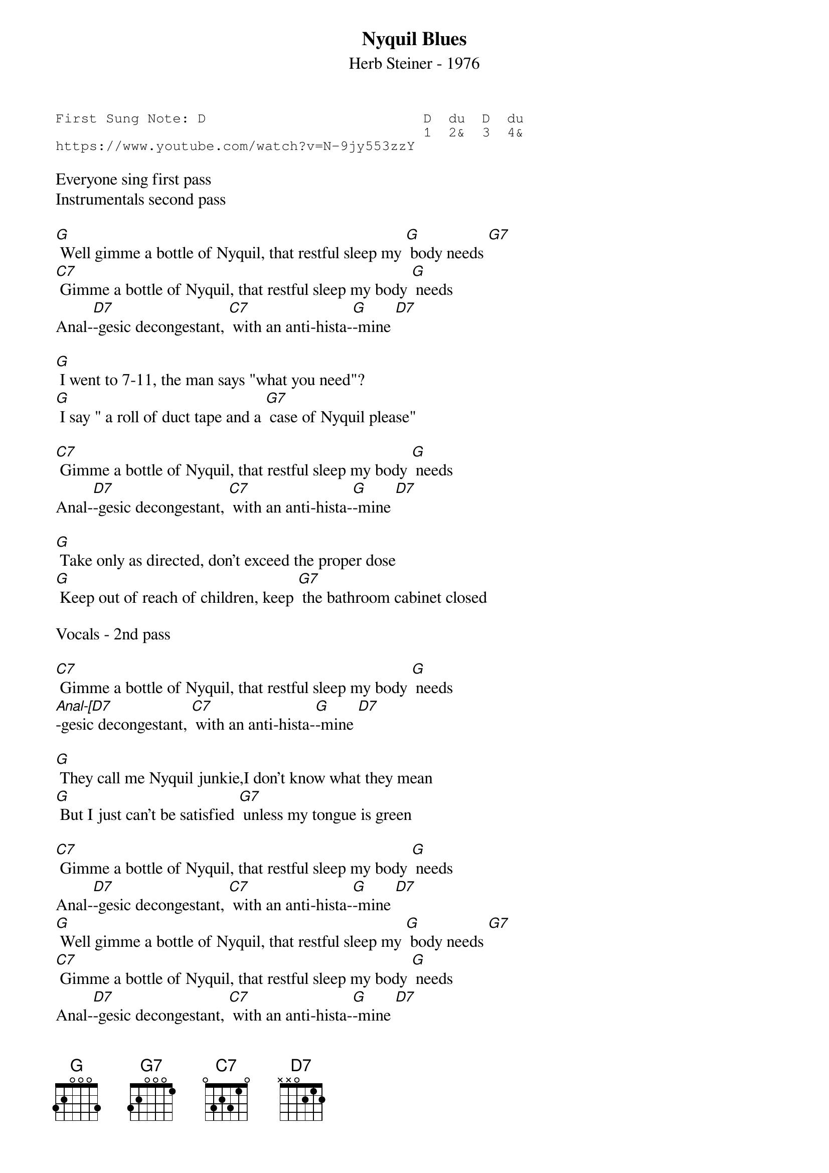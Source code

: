 {t:Nyquil Blues}
{st:Herb Steiner - 1976 }
{key: G}
{duration:120}
{time:4/4}
{tempo:100}
{book:TUG_Q418}
{keywords:BLUES}
{sot}
First Sung Note: D                          D  du  D  du
                                            1  2&  3  4& 
https://www.youtube.com/watch?v=N-9jy553zzY
{eot}

Everyone sing first pass
Instrumentals second pass

[G] Well gimme a bottle of Nyquil, that restful sleep my [G] body needs [G7]
[C7] Gimme a bottle of Nyquil, that restful sleep my body [G] needs
Anal-[D7]-gesic decongestant, [C7] with an anti-hista-[G]-mine [D7]

[G] I went to 7-11, the man says "what you need"?
[G] I say " a roll of duct tape and a [G7] case of Nyquil please"

[C7] Gimme a bottle of Nyquil, that restful sleep my body [G] needs
Anal-[D7]-gesic decongestant, [C7] with an anti-hista-[G]-mine [D7]

[G] Take only as directed, don't exceed the proper dose
[G] Keep out of reach of children, keep [G7] the bathroom cabinet closed

Vocals - 2nd pass

[C7] Gimme a bottle of Nyquil, that restful sleep my body [G] needs
[Anal-[D7]-gesic decongestant, [C7] with an anti-hista-[G]-mine [D7]

[G] They call me Nyquil junkie,I don't know what they mean
[G] But I just can't be satisfied [G7] unless my tongue is green

[C7] Gimme a bottle of Nyquil, that restful sleep my body [G] needs
Anal-[D7]-gesic decongestant, [C7] with an anti-hista-[G]-mine [D7]
[G] Well gimme a bottle of Nyquil, that restful sleep my [G] body needs [G7]
[C7] Gimme a bottle of Nyquil, that restful sleep my body [G] needs
Anal-[D7]-gesic decongestant, [C7] with an anti-hista-[G]-mine [D7]
(end no [D7]  slide G
Repeat to beginning